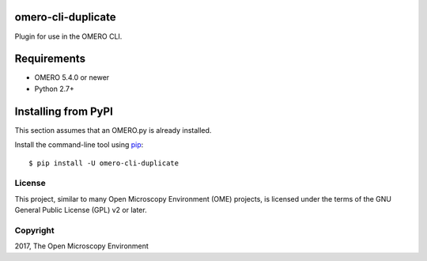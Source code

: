 .. image:: https://travis-ci.org/ome/omero-cli-duplicate.svg?branch=master
    :target: https://travis-ci.org/ome/omero-cli-duplicate

.. image:: https://badge.fury.io/py/omero-cli-duplicate.svg
    :target: https://badge.fury.io/py/omero-cli-duplicate

omero-cli-duplicate
===================

Plugin for use in the OMERO CLI.

Requirements
============

* OMERO 5.4.0 or newer
* Python 2.7+


Installing from PyPI
====================

This section assumes that an OMERO.py is already installed.

Install the command-line tool using `pip <https://pip.pypa.io/en/stable/>`_:

::

    $ pip install -U omero-cli-duplicate

License
-------

This project, similar to many Open Microscopy Environment (OME) projects, is
licensed under the terms of the GNU General Public License (GPL) v2 or later.

Copyright
---------

2017, The Open Microscopy Environment
